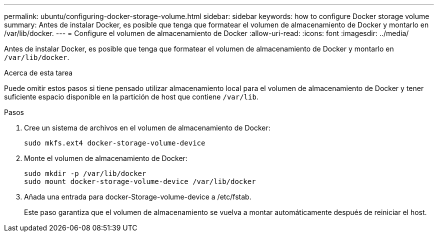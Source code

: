 ---
permalink: ubuntu/configuring-docker-storage-volume.html 
sidebar: sidebar 
keywords: how to configure Docker storage volume 
summary: Antes de instalar Docker, es posible que tenga que formatear el volumen de almacenamiento de Docker y montarlo en /var/lib/docker. 
---
= Configure el volumen de almacenamiento de Docker
:allow-uri-read: 
:icons: font
:imagesdir: ../media/


[role="lead"]
Antes de instalar Docker, es posible que tenga que formatear el volumen de almacenamiento de Docker y montarlo en `/var/lib/docker`.

.Acerca de esta tarea
Puede omitir estos pasos si tiene pensado utilizar almacenamiento local para el volumen de almacenamiento de Docker y tener suficiente espacio disponible en la partición de host que contiene `/var/lib`.

.Pasos
. Cree un sistema de archivos en el volumen de almacenamiento de Docker:
+
[listing]
----
sudo mkfs.ext4 docker-storage-volume-device
----
. Monte el volumen de almacenamiento de Docker:
+
[listing]
----
sudo mkdir -p /var/lib/docker
sudo mount docker-storage-volume-device /var/lib/docker
----
. Añada una entrada para docker-Storage-volume-device a /etc/fstab.
+
Este paso garantiza que el volumen de almacenamiento se vuelva a montar automáticamente después de reiniciar el host.


